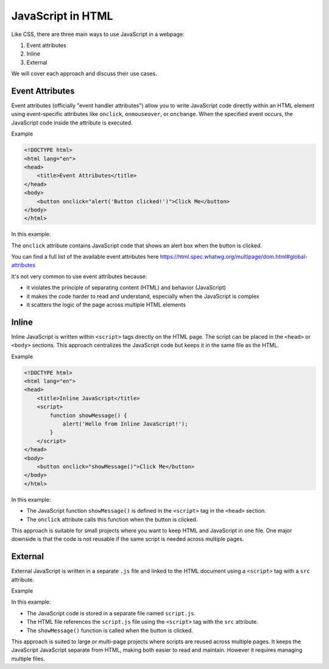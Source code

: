 JavaScript in HTML
==================

Like CSS, there are three main ways to use JavaScript in a webpage:

1. Event attributes
2. Inline
3. External

We will cover each approach and discuss their use cases.

Event Attributes
----------------

Event attributes (officially "event handler attributes") allow you to write
JavaScript code directly within an HTML element using event-specific attributes
like ``onclick``, ``onmouseover``, or ``onchange``. When the specified event
occurs, the JavaScript code inside the attribute is executed.

Example

.. code-block:: html

    <!DOCTYPE html>
    <html lang="en">
    <head>
        <title>Event Attributes</title>
    </head>
    <body>
        <button onclick="alert('Button clicked!')">Click Me</button>
    </body>
    </html>

In this example:

The ``onclick`` attribute contains JavaScript code that shows an alert box when
the button is clicked.

You can find a full list of the available event attributes here
https://html.spec.whatwg.org/multipage/dom.html#global-attributes

It's not very common to use event attributes because:

- it violates the principle of separating content (HTML) and behavior
  (JavaScript)
- it makes the code harder to read and understand, especially when the
  JavaScript is complex
- it scatters the logic of the page across multiple HTML elements

Inline
------

Inline JavaScript is written within ``<script>`` tags directly on the HTML
page. The script can be placed in the ``<head>`` or ``<body>`` sections. This
approach centralizes the JavaScript code but keeps it in the same file as the
HTML.

Example

.. code-block:: html

    <!DOCTYPE html>
    <html lang="en">
    <head>
        <title>Inline JavaScript</title>
        <script>
            function showMessage() {
                alert('Hello from Inline JavaScript!');
            }
        </script>
    </head>
    <body>
        <button onclick="showMessage()">Click Me</button>
    </body>
    </html>

In this example:

- The JavaScript function ``showMessage()`` is defined in the ``<script>`` tag
  in the ``<head>`` section.
- The ``onclick`` attribute calls this function when the button is clicked.

This approach is suitable for small projects where you want to keep HTML and
JavaScript in one file. One major downside is that the code is not reusable if
the same script is needed across multiple pages.

External
--------

External JavaScript is written in a separate ``.js`` file and linked to the
HTML document using a ``<script>`` tag with a ``src`` attribute.

Example

.. code-block:: html
    :caption: index.html

    <!DOCTYPE html>
    <html lang="en">
    <head>
        <title>External JavaScript</title>
        <script src="script.js"></script>
    </head>
    <body>
        <button onclick="showMessage()">Click Me</button>
    </body>
    </html>

.. code-block:: javascript
    :caption: script.js

    function showMessage() {
        alert('Hello from External JavaScript!');
    }

In this example:

- The JavaScript code is stored in a separate file named ``script.js``.
- The HTML file references the ``script.js`` file using the ``<script>`` tag
  with the ``src`` attribute.
- The ``showMessage()`` function is called when the button is clicked.

This approach is suited to large or multi-page projects where scripts are
reused across multiple pages. It keeps the JavaScript JavaScript separate from
HTML, making both easier to read and maintain. However it requires managing
multiple files.
